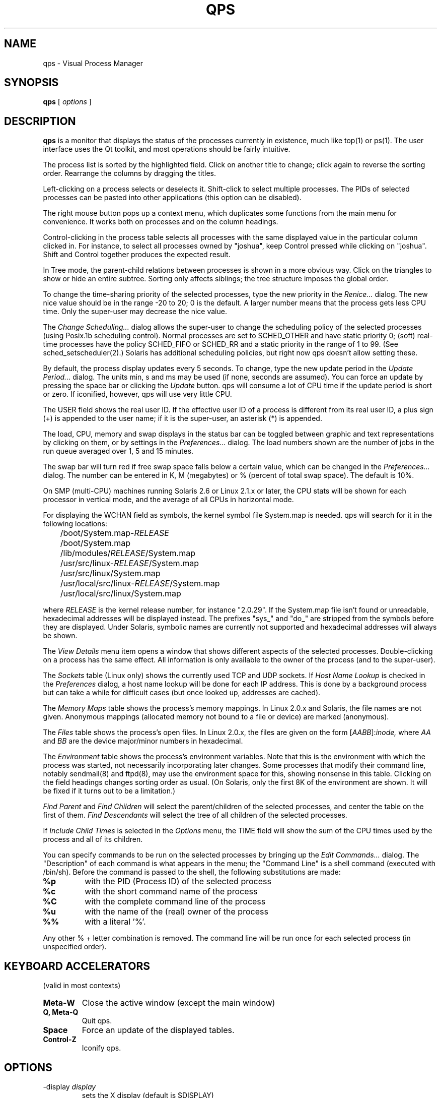 .\" -*-nroff-*-
.TH QPS 1 "Sept 30 1999"
.UC 4
.SH NAME
qps \- Visual Process Manager
.SH SYNOPSIS
.B qps
[
.I options
]
.SH DESCRIPTION
.PP
.B qps
is a monitor that displays the status of the processes currently in existence,
much like top(1) or ps(1).
The user interface uses the Qt toolkit, and most operations should be
fairly intuitive.
.PP
The process list is sorted by the highlighted field. Click on another
title to change; click again to reverse the sorting order. Rearrange the
columns by dragging the titles.
.PP
Left-clicking on a process selects or deselects it. Shift-click to select
multiple processes. The PIDs of selected processes can be pasted into other
applications (this option can be disabled).
.PP
The right mouse button pops up a context menu, which duplicates some
functions from the main menu for convenience. It works both on processes and
on the column headings.
.PP
Control-clicking in the process table selects all processes with the same
displayed value in the particular column clicked in. For instance, to select
all processes owned by "joshua", keep Control pressed while clicking on
"joshua". Shift and Control together produces the expected result.
.PP
In Tree mode, the parent-child relations between processes is shown in a
more obvious way. Click on the triangles to show or hide an entire subtree.
Sorting only affects siblings; the tree structure imposes the global order.
.PP
To change the time-sharing priority of the selected processes, type the new
priority in the
.I Renice...
dialog. The new nice value should be in the range -20 to 20; 0 is the
default. A larger number means that the process gets less CPU time.
Only the super-user may decrease the nice value.
.PP
The
.I Change Scheduling...
dialog allows the super-user to change the scheduling policy of the
selected processes (using Posix.1b scheduling control).
Normal processes are set to SCHED_OTHER and have static priority 0;
(soft) real-time processes have the policy SCHED_FIFO or SCHED_RR and
a static priority in the range of 1 to 99. (See
sched_setscheduler(2).) Solaris has additional scheduling policies,
but right now qps doesn't allow setting these.
.PP
By default, the process display updates every 5 seconds. To change, type the
new update period in the
.I Update Period...
dialog. The units min, s and ms may be used (if none, seconds are
assumed). You can force an update by pressing the space bar or
clicking the
.I Update
button. qps will consume a lot of CPU time if the update period is
short or zero. If iconified, however, qps will use very little CPU.
.PP
The USER field shows the real user ID. If the effective user ID of a
process is different from its real user ID, a plus sign (+) is appended to
the user name; if it is the super-user, an asterisk (*) is appended.
.PP
The load, CPU, memory and swap displays in the status bar can be
toggled between graphic and text representations by clicking on them,
or by settings in the
.I Preferences...
dialog. The load numbers shown are the number of jobs in the run queue
averaged over 1, 5 and 15 minutes.
.PP
The swap bar will turn red if free swap space falls below a certain value,
which can be changed in the
.I Preferences...
dialog. The number can be entered in K, M (megabytes) or % (percent of total
swap space). The default is 10%.
.PP
On SMP (multi-CPU) machines running Solaris 2.6 or Linux 2.1.x or
later, the CPU stats will be shown for each processor in vertical
mode, and the average of all CPUs in horizontal mode.
.PP
For displaying the WCHAN field as symbols, the kernel symbol file
System.map is needed. qps will search for it in the following
locations:
.PP
.nf
	/boot/System.map-\c
.I RELEASE
	/boot/System.map
	/lib/modules/\c
.I RELEASE\c
/System.map
	/usr/src/linux-\c
.I RELEASE\c
/System.map
	/usr/src/linux/System.map
	/usr/local/src/linux-\c
.I RELEASE\c
/System.map
	/usr/local/src/linux/System.map
.fi
.PP
where
.I RELEASE
is the kernel release number, for instance "2.0.29". If the
System.map file isn't found or unreadable, hexadecimal addresses will be
displayed instead. The prefixes "sys_" and "do_" are stripped from the
symbols before they are displayed.
Under Solaris, symbolic names are currently not supported and hexadecimal
addresses will always be shown.
.PP
The
.I View Details
menu item opens a window that shows different aspects of the selected
processes. Double-clicking on a process has the same effect. All
information is only available to the owner of the process (and to the
super-user).
.PP
The
.I Sockets
table (Linux only) shows the currently used TCP and UDP sockets. If
.I Host Name Lookup
is checked in the
.I Preferences
dialog, a host name lookup will be done for each IP address. This is
done by a background process but can take a while for difficult cases
(but once looked up, addresses are cached).
.PP
The
.I Memory Maps
table shows the process's memory mappings. In Linux 2.0.x and Solaris,
the file names are not given. Anonymous mappings (allocated memory not
bound to a file or device) are marked (anonymous).
.PP
The
.I Files
table shows the process's open files. In Linux 2.0.x, the files
are given on the form [\c
.I AABB\c
]:\c
.I inode,
where
.I AA
and
.I BB
are the device major/minor numbers in hexadecimal.
.PP
The
.I Environment
table shows the process's environment variables. Note that this is the
environment with which the process was started, not necessarily
incorporating later changes. Some processes that modify their command
line, notably sendmail(8) and ftpd(8), may use the environment space
for this, showing nonsense in this table. Clicking on the field
headings changes sorting order as usual. (On Solaris, only the first
8K of the environment are shown. It will be fixed if it turns out to
be a limitation.)
.PP
.I Find Parent
and
.I Find Children
will select the parent/children of the selected processes, and center the
table on the first of them.
.I Find Descendants
will select the tree of all children of the selected processes.
.PP
If
.I Include Child Times
is selected in the
.I Options
menu, the TIME field will show the sum of the CPU times used by the process
and all of its children.
.PP
You can specify commands to be run on the selected processes by bringing
up the
.I Edit Commands...
dialog. The "Description" of each command is what appears in the menu;
the "Command Line" is a shell command (executed with /bin/sh). Before the
command is passed to the shell, the following substitutions are made:
.TP
.B %p
with the PID (Process ID) of the selected process
.TP
.B %c
with the short command name of the process
.TP
.B %C
with the complete command line of the process
.TP
.B %u
with the name of the (real) owner of the process
.TP
.B %%
with a literal '%'.
.PP
Any other % + letter combination is removed. The command line will be run
once for each selected process (in unspecified order).
.PP
.SH KEYBOARD ACCELERATORS
(valid in most contexts)
.TP
.B "Meta-W"
Close the active window (except the main window)
.TP
.B "Q, Meta-Q"
Quit qps.
.TP
.B "Space"
Force an update of the displayed tables.
.TP
.B "Control-Z"
Iconify qps.
.SH OPTIONS
.TP
.RI \-display \ display
sets the X display (default is $DISPLAY)
.TP
.RI \-geometry \ geometry
sets the geometry of the main window of qps
.TP
.RI \-background \ color
sets the default background color and an application palette (light and dark
shades are calculated). This doesn't work very well at the moment.
.TP
.RI \-foreground \ color
sets the default foreground color. This has limited use as well.
.TP
.RI \-title \ title
sets the application title (caption).
.TP
.RI \-style \ style
sets the application GUI style. Possible styles are
.I motif
and
.I windows.
(If you are using Qt 2.x, the styles
.I cde
and
.I platinum
are also available.)
.TP
.RI \-font \ font
sets the application font
.TP
.RI \-iconic
starts the application iconified.
.TP
.RI \-version
prints the version of qps and the Qt library, and exits.
.TP
.RI \-help
prints a summary of command-line options and exits.
.PP
.SH ENVIRONMENT
QPS_COLORS contains color specifications of comma-separated
.I name\c
:\c
.I value
pairs, where
.I name
is one of the following:
.PP
cpu-user, cpu-nice (Linux), cpu-sys, cpu-wait (Solaris), cpu-idle,
mem-used, mem-buff, mem-cache, mem-free,
swap-used, swap-free, swap-warn,
load-bg, load-fg, load-lines,
selection-bg, selection-fg
.PP
.I value
is an X11 color name, either a symbolic name like "salmon" or an RGB color
like #c5b769.
.PP
.SH FILES
.br
.DT
.ta \w'$HOME/.qps-settings\ \ \ 'u
/proc	kernel information pseudo-filesystem
.br
$HOME/.qps-settings	saved settings between invocations
.br
/etc/services	port number to service name mapping (Linux)
.br
System.map	kernel symbol map for WCHAN (Linux)
.br
.SH SEE ALSO
ps(1), top(1), kill(1), free(1), renice(8), proc(5), sched_setscheduler(2)
.SH AUTHOR
.PP
Mattias Engdegard (f91-men@nada.kth.se)
.SH LICENSE
qps is free software and may be redistributed under certain
conditions. See the GNU General Public License for details.
.PP
.SH BUGS
qps is too big and too slow.

The %CPU number isn't accurate at very short update intervals due to
timer granularity.

The %WCPU field isn't recalculated when qps is iconified, so it might take
a while to readjust when the window is deiconified again.

The WCHAN field doesn't show a function name if a process sleeps in a
location outside those in System.map (for instance, in a kernel
module), but a hex address instead. The function name can then be
found in /proc/ksyms but has to be found by hand right now.

The CPU indicator in the status bar will display nonsense in SMP systems
running Linux 2.0.x due to a kernel bug.

Adding/removing CPUs at runtime will probably confuse qps.
